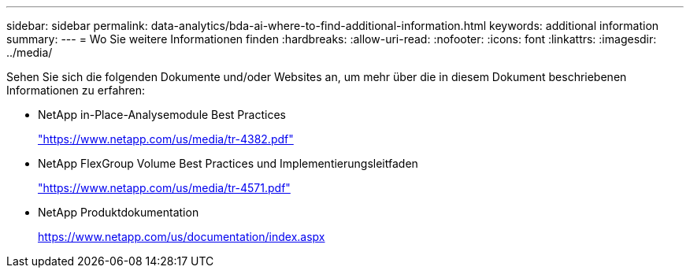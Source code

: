 ---
sidebar: sidebar 
permalink: data-analytics/bda-ai-where-to-find-additional-information.html 
keywords: additional information 
summary:  
---
= Wo Sie weitere Informationen finden
:hardbreaks:
:allow-uri-read: 
:nofooter: 
:icons: font
:linkattrs: 
:imagesdir: ../media/


[role="lead"]
Sehen Sie sich die folgenden Dokumente und/oder Websites an, um mehr über die in diesem Dokument beschriebenen Informationen zu erfahren:

* NetApp in-Place-Analysemodule Best Practices
+
https://www.netapp.com/us/media/tr-4382.pdf["https://www.netapp.com/us/media/tr-4382.pdf"^]

* NetApp FlexGroup Volume Best Practices und Implementierungsleitfaden
+
https://www.netapp.com/us/media/tr-4571.pdf["https://www.netapp.com/us/media/tr-4571.pdf"^]

* NetApp Produktdokumentation
+
https://www.netapp.com/us/documentation/index.aspx[]


